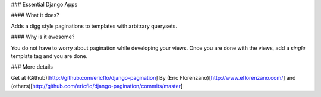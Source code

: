 ### Essential Django Apps

#### What it does?

Adds a digg style paginations to templates with arbitrary querysets.

#### Why is it awesome?

You do not have to worry about pagination while developing your views. Once you are
done with the views, add a *single* template tag and you are done.

### More details

Get at (Github)[http://github.com/ericflo/django-pagination]
By (Eric Florenzano)[http://www.eflorenzano.com/] and (others)[http://github.com/ericflo/django-pagination/commits/master]


